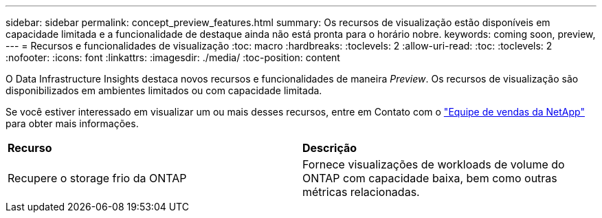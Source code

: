 ---
sidebar: sidebar 
permalink: concept_preview_features.html 
summary: Os recursos de visualização estão disponíveis em capacidade limitada e a funcionalidade de destaque ainda não está pronta para o horário nobre. 
keywords: coming soon, preview, 
---
= Recursos e funcionalidades de visualização
:toc: macro
:hardbreaks:
:toclevels: 2
:allow-uri-read: 
:toc: 
:toclevels: 2
:nofooter: 
:icons: font
:linkattrs: 
:imagesdir: ./media/
:toc-position: content


[role="lead"]
O Data Infrastructure Insights destaca novos recursos e funcionalidades de maneira _Preview_. Os recursos de visualização são disponibilizados em ambientes limitados ou com capacidade limitada.

Se você estiver interessado em visualizar um ou mais desses recursos, entre em Contato com o link:https://bluexp.netapp.com/contact-cds["Equipe de vendas da NetApp"] para obter mais informações.

|===


| *Recurso* | *Descrição* 


| Recupere o storage frio da ONTAP | Fornece visualizações de workloads de volume do ONTAP com capacidade baixa, bem como outras métricas relacionadas. 
|===